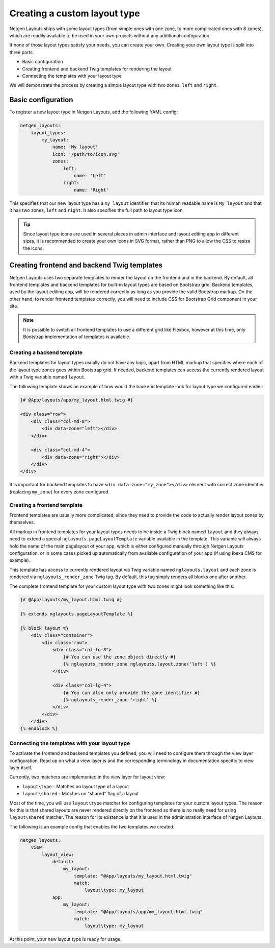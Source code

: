 Creating a custom layout type
=============================

Netgen Layouts ships with some layout types (from simple ones with one zone, to
more complicated ones with 8 zones), which are readily available to be used in
your own projects without any additional configuration.

If none of those layout types satisfy your needs, you can create your own.
Creating your own layout type is split into three parts:

* Basic configuration
* Creating frontend and backend Twig templates for rendering the layout
* Connecting the templates with your layout type

We will demonstrate the process by creating a simple layout type with two zones:
``left`` and ``right``.

Basic configuration
-------------------

To register a new layout type in Netgen Layouts, add the following YAML config:

.. code-block:: yaml

    netgen_layouts:
        layout_types:
            my_layout:
                name: 'My layout'
                icon: '/path/to/icon.svg'
                zones:
                    left:
                        name: 'Left'
                    right:
                        name: 'Right'

This specifies that our new layout type has a ``my_layout`` identifier, that its
human readable name is ``My layout`` and that it has two zones, ``left`` and
``right``. It also specifies the full path to layout type icon.

.. tip::

    Since layout type icons are used in several places in admin interface and
    layout editing app in different sizes, it is recommended to create your own
    icons in SVG format, rather than PNG to allow the CSS to resize the icons.

Creating frontend and backend Twig templates
--------------------------------------------

Netgen Layouts uses two separate templates to render the layout on the frontend
and in the backend. By default, all frontend templates and backend templates for
built-in layout types are based on Bootstrap grid. Backend templates, used by
the layout editing app, will be rendered correctly as long as you provide the
valid Bootstrap markup. On the other hand, to render frontend templates
correctly, you will need to include CSS for Bootstrap Grid component in your
site.

.. note::

    It is possible to switch all frontend templates to use a different grid like
    Flexbox, however at this time, only Bootstrap implementation of templates is
    available.

Creating a backend template
~~~~~~~~~~~~~~~~~~~~~~~~~~~

Backend templates for layout types usually do not have any logic, apart from
HTML markup that specifies where each of the layout type zones goes within
Bootstrap grid. If needed, backend templates can access the currently rendered
layout with a Twig variable named ``layout``.

The following template shows an example of how would the backend template look
for layout type we configured earlier:

.. code-block:: twig

    {# @App/layouts/app/my_layout.html.twig #}

    <div class="row">
        <div class="col-md-8">
            <div data-zone="left"></div>
        </div>

        <div class="col-md-4">
            <div data-zone="right"></div>
        </div>
    </div>

It is important for backend templates to have ``<div data-zone="my_zone"></div>``
element with correct zone identifier (replacing ``my_zone``) for every zone
configured.

Creating a frontend template
~~~~~~~~~~~~~~~~~~~~~~~~~~~~

Frontend templates are usually more complicated, since they need to provide the
code to actually render layout zones by themselves.

All markup in frontend templates for your layout types needs to be inside a Twig
block named ``layout`` and they always need to extend a special
``nglayouts.pageLayoutTemplate`` variable available in the template. This variable
will always hold the name of the main pagelayout of your app, which is either
configured manually through Netgen Layouts configuration, or in some cases
picked up automatically from available configuration of your app (if using
Ibexa CMS for example).

This template has access to currently rendered layout via Twig variable named
``nglayouts.layout`` and each zone is rendered via ``nglayouts_render_zone``
Twig tag. By default, this tag simply renders all blocks one after another.

The complete frontend template for your custom layout type with two zones might
look something like this:

.. code-block:: twig

    {# @App/layouts/my_layout.html.twig #}

    {% extends nglayouts.pageLayoutTemplate %}

    {% block layout %}
        <div class="container">
            <div class="row">
                <div class="col-lg-8">
                    {# You can use the zone object directly #}
                    {% nglayouts_render_zone nglayouts.layout.zone('left') %}
                </div>

                <div class="col-lg-4">
                    {# You can also only provide the zone identifier #}
                    {% nglayouts_render_zone 'right' %}
                </div>
            </div>
        </div>
    {% endblock %}

Connecting the templates with your layout type
~~~~~~~~~~~~~~~~~~~~~~~~~~~~~~~~~~~~~~~~~~~~~~

To activate the frontend and backend templates you defined, you will need to
configure them through the view layer configuration. Read up on what a view
layer is and the corresponding terminology in documentation specific to view
layer itself.

Currently, two matchers are implemented in the view layer for layout view:

* ``layout\type`` - Matches on layout type of a layout
* ``layout\shared`` - Matches on "shared" flag of a layout

Most of the time, you will use ``layout\type`` matcher for configuring templates
for your custom layout types. The reason for this is that shared layouts are
never rendered directly on the frontend so there is no really need for using
``layout\shared`` matcher. The reason for its existence is that it is used in
the administration interface of Netgen Layouts.

The following is an example config that enables the two templates we created:

.. code-block:: yaml

    netgen_layouts:
        view:
            layout_view:
                default:
                    my_layout:
                        template: "@App/layouts/my_layout.html.twig"
                        match:
                            layout\type: my_layout
                app:
                    my_layout:
                        template: "@App/layouts/app/my_layout.html.twig"
                        match:
                            layout\type: my_layout

At this point, your new layout type is ready for usage.
